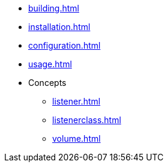 * xref:building.adoc[]
* xref:installation.adoc[]
* xref:configuration.adoc[]
* xref:usage.adoc[]
* Concepts
** xref:listener.adoc[]
** xref:listenerclass.adoc[]
** xref:volume.adoc[]

